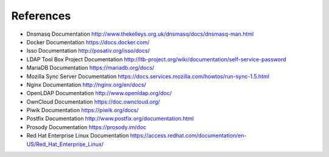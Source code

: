 References
==========

- Dnsmasq Documentation http://www.thekelleys.org.uk/dnsmasq/docs/dnsmasq-man.html
- Docker Documentation https://docs.docker.com/
- Isso Documentation http://posativ.org/isso/docs/
- LDAP Tool Box Project Documentation http://ltb-project.org/wiki/documentation/self-service-password
- MariaDB Documentation https://mariadb.org/docs/
- Mozilla Sync Server Documentation https://docs.services.mozilla.com/howtos/run-sync-1.5.html
- Nginx Documentation http://nginx.org/en/docs/
- OpenLDAP Documentation http://www.openldap.org/doc/
- OwnCloud Documentation https://doc.owncloud.org/
- Piwik Documentation https://piwik.org/docs/
- Postfix Documentation http://www.postfix.org/documentation.html
- Prosody Documentation https://prosody.im/doc
- Red Hat Enterprise Linux Documentation https://access.redhat.com/documentation/en-US/Red_Hat_Enterprise_Linux/
